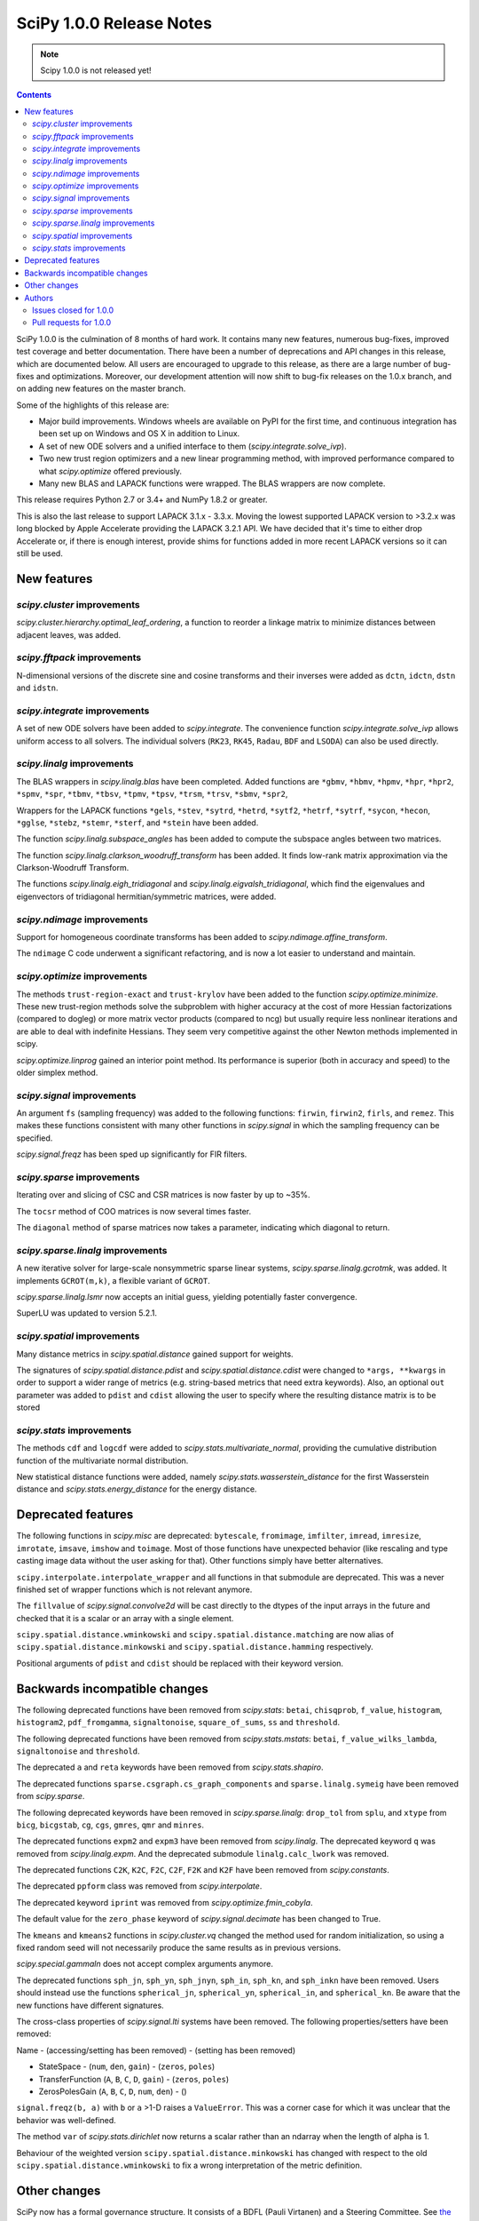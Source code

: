 ==========================
SciPy 1.0.0 Release Notes
==========================

.. note:: Scipy 1.0.0 is not released yet!

.. contents::

SciPy 1.0.0 is the culmination of 8 months of hard work. It contains
many new features, numerous bug-fixes, improved test coverage and
better documentation.  There have been a number of deprecations and
API changes in this release, which are documented below.  All users
are encouraged to upgrade to this release, as there are a large number
of bug-fixes and optimizations.  Moreover, our development attention
will now shift to bug-fix releases on the 1.0.x branch, and on adding
new features on the master branch.

Some of the highlights of this release are:

- Major build improvements.  Windows wheels are available on PyPI for the
  first time, and continuous integration has been set up on Windows and OS X
  in addition to Linux.
- A set of new ODE solvers and a unified interface to them
  (`scipy.integrate.solve_ivp`).
- Two new trust region optimizers and a new linear programming method, with
  improved performance compared to what `scipy.optimize` offered previously.
- Many new BLAS and LAPACK functions were wrapped.  The BLAS wrappers are now
  complete.

This release requires Python 2.7 or 3.4+ and NumPy 1.8.2 or greater.

This is also the last release to support LAPACK 3.1.x - 3.3.x.  Moving the
lowest supported LAPACK version to >3.2.x was long blocked by Apple Accelerate
providing the LAPACK 3.2.1 API.  We have decided that it's time to either drop
Accelerate or, if there is enough interest, provide shims for functions added
in more recent LAPACK versions so it can still be used.


New features
============

`scipy.cluster` improvements
----------------------------

`scipy.cluster.hierarchy.optimal_leaf_ordering`, a function to reorder a
linkage matrix to minimize distances between adjacent leaves, was added.


`scipy.fftpack` improvements
----------------------------

N-dimensional versions of the discrete sine and cosine transforms and their
inverses were added as ``dctn``, ``idctn``, ``dstn`` and ``idstn``.


`scipy.integrate` improvements
------------------------------

A set of new ODE solvers have been added to `scipy.integrate`.  The convenience
function `scipy.integrate.solve_ivp` allows uniform access to all solvers.
The individual solvers (``RK23``, ``RK45``, ``Radau``, ``BDF`` and ``LSODA``)
can also be used directly.


`scipy.linalg` improvements
----------------------------

The BLAS wrappers in `scipy.linalg.blas` have been completed.  Added functions
are ``*gbmv``, ``*hbmv``, ``*hpmv``, ``*hpr``, ``*hpr2``, ``*spmv``, ``*spr``,
``*tbmv``, ``*tbsv``, ``*tpmv``, ``*tpsv``, ``*trsm``, ``*trsv``, ``*sbmv``,
``*spr2``,

Wrappers for the LAPACK functions ``*gels``, ``*stev``, ``*sytrd``, ``*hetrd``,
``*sytf2``, ``*hetrf``, ``*sytrf``, ``*sycon``, ``*hecon``, ``*gglse``,
``*stebz``, ``*stemr``, ``*sterf``, and ``*stein`` have been added.

The function `scipy.linalg.subspace_angles` has been added to compute the
subspace angles between two matrices.

The function `scipy.linalg.clarkson_woodruff_transform` has been added.
It finds low-rank matrix approximation via the Clarkson-Woodruff Transform.

The functions `scipy.linalg.eigh_tridiagonal` and
`scipy.linalg.eigvalsh_tridiagonal`, which find the eigenvalues and
eigenvectors of tridiagonal hermitian/symmetric matrices, were added.


`scipy.ndimage` improvements
----------------------------

Support for homogeneous coordinate transforms has been added to
`scipy.ndimage.affine_transform`.

The ``ndimage`` C code underwent a significant refactoring, and is now
a lot easier to understand and maintain.


`scipy.optimize` improvements
-----------------------------

The methods ``trust-region-exact`` and ``trust-krylov`` have been added to the
function `scipy.optimize.minimize`. These new trust-region methods solve the
subproblem with higher accuracy at the cost of more Hessian factorizations
(compared to dogleg) or more matrix vector products (compared to ncg) but
usually require less nonlinear iterations and are able to deal with indefinite
Hessians. They seem very competitive against the other Newton methods
implemented in scipy.

`scipy.optimize.linprog` gained an interior point method.  Its performance is
superior (both in accuracy and speed) to the older simplex method.


`scipy.signal` improvements
---------------------------

An argument ``fs`` (sampling frequency) was added to the following functions:
``firwin``, ``firwin2``, ``firls``, and ``remez``.  This makes these functions
consistent with many other functions in `scipy.signal` in which the sampling
frequency can be specified.

`scipy.signal.freqz` has been sped up significantly for FIR filters.


`scipy.sparse` improvements
---------------------------

Iterating over and slicing of CSC and CSR matrices is now faster by up to ~35%.

The ``tocsr`` method of COO matrices is now several times faster.

The ``diagonal`` method of sparse matrices now takes a parameter, indicating
which diagonal to return.


`scipy.sparse.linalg` improvements
----------------------------------

A new iterative solver for large-scale nonsymmetric sparse linear systems,
`scipy.sparse.linalg.gcrotmk`, was added.  It implements ``GCROT(m,k)``, a
flexible variant of ``GCROT``.

`scipy.sparse.linalg.lsmr` now accepts an initial guess, yielding potentially
faster convergence.

SuperLU was updated to version 5.2.1.


`scipy.spatial` improvements
----------------------------

Many distance metrics in `scipy.spatial.distance` gained support for weights.

The signatures of `scipy.spatial.distance.pdist` and
`scipy.spatial.distance.cdist` were changed to ``*args, **kwargs`` in order to
support a wider range of metrics (e.g. string-based metrics that need extra
keywords).  Also, an optional ``out`` parameter was added to ``pdist`` and
``cdist`` allowing the user to specify where the resulting distance matrix is
to be stored


`scipy.stats` improvements
--------------------------

The methods ``cdf`` and ``logcdf`` were added to
`scipy.stats.multivariate_normal`, providing the cumulative distribution
function of the multivariate normal distribution.

New statistical distance functions were added, namely
`scipy.stats.wasserstein_distance` for the first Wasserstein distance and
`scipy.stats.energy_distance` for the energy distance.


Deprecated features
===================

The following functions in `scipy.misc` are deprecated: ``bytescale``,
``fromimage``, ``imfilter``, ``imread``, ``imresize``, ``imrotate``,
``imsave``, ``imshow`` and ``toimage``.  Most of those functions have unexpected
behavior (like rescaling and type casting image data without the user asking
for that).  Other functions simply have better alternatives.

``scipy.interpolate.interpolate_wrapper`` and all functions in that submodule
are deprecated.  This was a never finished set of wrapper functions which is
not relevant anymore.

The ``fillvalue`` of `scipy.signal.convolve2d` will be cast directly to the
dtypes of the input arrays in the future and checked that it is a scalar or
an array with a single element.

``scipy.spatial.distance.wminkowski`` and ``scipy.spatial.distance.matching``
are now alias of ``scipy.spatial.distance.minkowski`` 
and ``scipy.spatial.distance.hamming`` respectively.

Positional arguments of ``pdist`` and ``cdist`` should be replaced with 
their keyword version. 


Backwards incompatible changes
==============================

The following deprecated functions have been removed from `scipy.stats`:
``betai``, ``chisqprob``, ``f_value``, ``histogram``, ``histogram2``,
``pdf_fromgamma``, ``signaltonoise``, ``square_of_sums``, ``ss`` and
``threshold``.

The following deprecated functions have been removed from `scipy.stats.mstats`:
``betai``, ``f_value_wilks_lambda``, ``signaltonoise`` and ``threshold``.

The deprecated ``a`` and ``reta`` keywords have been removed from
`scipy.stats.shapiro`.

The deprecated functions ``sparse.csgraph.cs_graph_components`` and
``sparse.linalg.symeig`` have been removed from `scipy.sparse`.

The following deprecated keywords have been removed in `scipy.sparse.linalg`:
``drop_tol`` from ``splu``, and ``xtype`` from ``bicg``, ``bicgstab``, ``cg``,
``cgs``, ``gmres``, ``qmr`` and ``minres``.

The deprecated functions ``expm2`` and ``expm3`` have been removed from
`scipy.linalg`.  The deprecated keyword ``q`` was removed from
`scipy.linalg.expm`.  And the deprecated submodule ``linalg.calc_lwork`` was
removed.

The deprecated functions ``C2K``, ``K2C``, ``F2C``, ``C2F``, ``F2K`` and
``K2F`` have been removed from `scipy.constants`.

The deprecated ``ppform`` class was removed from `scipy.interpolate`.

The deprecated keyword ``iprint`` was removed from `scipy.optimize.fmin_cobyla`.

The default value for the ``zero_phase`` keyword of `scipy.signal.decimate`
has been changed to True.

The ``kmeans`` and ``kmeans2`` functions in `scipy.cluster.vq` changed the
method used for random initialization, so using a fixed random seed will
not necessarily produce the same results as in previous versions.

`scipy.special.gammaln` does not accept complex arguments anymore.

The deprecated functions ``sph_jn``, ``sph_yn``, ``sph_jnyn``, ``sph_in``,
``sph_kn``, and ``sph_inkn`` have been removed. Users should instead use
the functions ``spherical_jn``, ``spherical_yn``, ``spherical_in``, and
``spherical_kn``. Be aware that the new functions have different
signatures.

The cross-class properties of `scipy.signal.lti` systems have been removed.
The following properties/setters have been removed:

Name - (accessing/setting has been removed) - (setting has been removed)

* StateSpace - (``num``, ``den``, ``gain``) - (``zeros``, ``poles``)
* TransferFunction (``A``, ``B``, ``C``, ``D``, ``gain``) - (``zeros``, ``poles``)
* ZerosPolesGain (``A``, ``B``, ``C``, ``D``, ``num``, ``den``) - ()

``signal.freqz(b, a)`` with ``b`` or ``a`` >1-D raises a ``ValueError``.  This
was a corner case for which it was unclear that the behavior was well-defined.

The method ``var`` of `scipy.stats.dirichlet` now returns a scalar rather than
an ndarray when the length of alpha is 1.

Behaviour of the weighted version ``scipy.spatial.distance.minkowski`` has changed 
with respect to the old ``scipy.spatial.distance.wminkowski`` to fix a wrong 
interpretation of the metric definition.


Other changes
=============

SciPy now has a formal governance structure.  It consists of a BDFL (Pauli
Virtanen) and a Steering Committee.  See `the governance document
<https://github.com/scipy/scipy/blob/master/doc/source/dev/governance/governance.rst>`_
for details.

It is now possible to build SciPy on Windows with MSVC + gfortran!  Continuous
integration has been set up for this build configuration on Appveyor, building
against OpenBLAS.

Continuous integration for OS X has been set up on TravisCI.

The SciPy test suite has been migrated from ``nose`` to ``pytest``.

``scipy/_distributor_init.py`` was added to allow redistributors of SciPy to
add custom code that needs to run when importing SciPy (e.g. checks for
hardware, DLL search paths, etc.).

Support for PEP 518 (specifying build system requirements) was added - see
``pyproject.toml`` in the root of the SciPy repository.

In order to have consistent function names, the function
``scipy.linalg.solve_lyapunov`` is renamed to
`scipy.linalg.solve_continuous_lyapunov`.  The old name is kept for
backwards-compatibility.


Authors
=======

* @arcady +
* @xoviat +
* Anton Akhmerov
* Dominic Antonacci +
* Alessandro Pietro Bardelli
* Ved Basu +
* Michael James Bedford +
* Ray Bell +
* Juan M. Bello-Rivas +
* Sebastian Berg
* Felix Berkenkamp
* Jyotirmoy Bhattacharya +
* Matthew Brett
* Jonathan Bright
* Bruno Jiménez +
* Evgeni Burovski
* Patrick Callier
* Mark Campanelli +
* CJ Carey
* Adam Cox +
* Michael Danilov +
* David Haberthür +
* Andras Deak +
* Philip DeBoer
* Anne-Sylvie Deutsch
* Cathy Douglass +
* Dominic Else +
* Guo Fei +
* Roman Feldbauer +
* Yu Feng
* Jaime Fernandez del Rio
* Orestis Floros +
* David Freese +
* Adam Geitgey +
* James Gerity +
* Dezmond Goff +
* Christoph Gohlke
* Ralf Gommers
* Dirk Gorissen +
* Matt Haberland +
* David Hagen +
* Charles Harris
* Lam Yuen Hei +
* Jean Helie +
* Gaute Hope +
* Guillaume Horel +
* Franziska Horn +
* Yevhenii Hyzyla +
* Vladislav Iakovlev +
* Marvin Kastner +
* Mher Kazandjian
* Thomas Keck
* Adam Kurkiewicz +
* Ronan Lamy +
* J.L. Lanfranchi +
* Eric Larson
* Denis Laxalde
* Gregory R. Lee
* Felix Lenders +
* Evan Limanto
* Julian Lukwata +
* François Magimel
* Syrtis Major +
* Charles Masson +
* Nikolay Mayorov
* Tobias Megies
* Markus Meister +
* Roman Mirochnik +
* Jordi Montes +
* Nathan Musoke +
* Andrew Nelson
* M.J. Nichol
* Nico Schlömer +
* Juan Nunez-Iglesias
* Arno Onken +
* Dima Pasechnik +
* Ashwin Pathak +
* Stefan Peterson
* Ilhan Polat
* Andrey Portnoy +
* Ravi Kumar Prasad +
* Aman Pratik
* Eric Quintero
* Vedant Rathore +
* Tyler Reddy
* Joscha Reimer
* Philipp Rentzsch +
* Antonio Horta Ribeiro
* Ned Richards +
* Kevin Rose +
* Benoit Rostykus +
* Matt Ruffalo +
* Eli Sadoff +
* Pim Schellart
* Klaus Sembritzki +
* Nikolay Shebanov +
* Jonathan Tammo Siebert
* Scott Sievert
* Max Silbiger +
* Mandeep Singh +
* Michael Stewart +
* Jonathan Sutton +
* Deep Tavker +
* Martin Thoma
* James Tocknell +
* Aleksandar Trifunovic +
* Paul van Mulbregt +
* Jacob Vanderplas
* Aditya Vijaykumar
* Pauli Virtanen
* James Webber
* Warren Weckesser
* Eric Wieser +
* Josh Wilson
* Zhiqing Xiao +
* Evgeny Zhurko
* Nikolay Zinov +
* Zé Vinícius +

A total of 118 people contributed to this release.
People with a "+" by their names contributed a patch for the first time.
This list of names is automatically generated, and may not be fully complete.


Issues closed for 1.0.0
-----------------------

- `#2300 <https://github.com/scipy/scipy/issues/2300>`__: scipy.misc.toimage (and therefore imresize) converts to uint32...
- `#2347 <https://github.com/scipy/scipy/issues/2347>`__: Several ``misc.im*`` functions incorrectly handle 3 or 4-channeled...
- `#2442 <https://github.com/scipy/scipy/issues/2442>`__: scipy.misc.pilutil -> scipy.ndimage?
- `#2829 <https://github.com/scipy/scipy/issues/2829>`__: Mingw Gfortran on Windows?
- `#3154 <https://github.com/scipy/scipy/issues/3154>`__: scipy.misc.imsave creates wrong bitmap header
- `#3505 <https://github.com/scipy/scipy/issues/3505>`__: scipy.linalg.lstsq() residual's help text is a lil strange
- `#3808 <https://github.com/scipy/scipy/issues/3808>`__: Is Brent's method for minimizing the value of a function implemented...
- `#4121 <https://github.com/scipy/scipy/issues/4121>`__: Add cdf() method to stats.multivariate_normal
- `#4458 <https://github.com/scipy/scipy/issues/4458>`__: scipy.misc.imresize changes image range
- `#4575 <https://github.com/scipy/scipy/issues/4575>`__: Docs for L-BFGS-B mention non-existent parameter
- `#4893 <https://github.com/scipy/scipy/issues/4893>`__: misc.imsave does not work with file type defined
- `#5231 <https://github.com/scipy/scipy/issues/5231>`__: Discrepancies in scipy.optimize.minimize(method='L-BFGS-B')
- `#5238 <https://github.com/scipy/scipy/issues/5238>`__: Optimal leaf ordering in scipy.cluster.hierarchy.dendrogram
- `#5305 <https://github.com/scipy/scipy/issues/5305>`__: Wrong image scaling in scipy/misc/pilutil.py with misc.imsave?
- `#5823 <https://github.com/scipy/scipy/issues/5823>`__: test failure in ``filter_design``
- `#6061 <https://github.com/scipy/scipy/issues/6061>`__: scipy.stats.spearmanr return values outside range -1 to 1
- `#6242 <https://github.com/scipy/scipy/issues/6242>`__: Inconsistency / duplication for imread and imshow, imsave
- `#6265 <https://github.com/scipy/scipy/issues/6265>`__: BUG: signal.iirfilter of bandpass type is unstable when high...
- `#6370 <https://github.com/scipy/scipy/issues/6370>`__: ``scipy.optimize.linear_sum_assignment`` hangs on undefined matrix
- `#6417 <https://github.com/scipy/scipy/issues/6417>`__: scipy.misc.imresize converts images to uint8
- `#6618 <https://github.com/scipy/scipy/issues/6618>`__: splrep and splprep inconsistent
- `#6854 <https://github.com/scipy/scipy/issues/6854>`__: Support PEP 519 in I/O functions
- `#6921 <https://github.com/scipy/scipy/issues/6921>`__: [Feature request] Random unitary matrix
- `#6930 <https://github.com/scipy/scipy/issues/6930>`__: ``uniform_filter1d`` appears to truncate rather than round when output...
- `#6949 <https://github.com/scipy/scipy/issues/6949>`__: interp2d function crashes python
- `#6959 <https://github.com/scipy/scipy/issues/6959>`__: scipy.interpolate.LSQUnivariateSpline - check for increasing...
- `#7005 <https://github.com/scipy/scipy/issues/7005>`__: linear_sum_assignment in scipy.optimize never return if one of...
- `#7010 <https://github.com/scipy/scipy/issues/7010>`__: ``scipy.statsbinned_statistic_2d``: incorrect binnumbers returned
- `#7049 <https://github.com/scipy/scipy/issues/7049>`__: ``expm_multiply`` is excessively slow when called for intervals
- `#7050 <https://github.com/scipy/scipy/issues/7050>`__: Documenting ``_argcheck`` for ``rv_discrete``
- `#7077 <https://github.com/scipy/scipy/issues/7077>`__: ``coo_matrix.tocsr()`` still slow
- `#7093 <https://github.com/scipy/scipy/issues/7093>`__: Wheels licensing
- `#7122 <https://github.com/scipy/scipy/issues/7122>`__: Sketching-based Matrix Computations
- `#7133 <https://github.com/scipy/scipy/issues/7133>`__: Discontinuity of a scipy special function
- `#7141 <https://github.com/scipy/scipy/issues/7141>`__: Improve documentation for Elliptic Integrals
- `#7181 <https://github.com/scipy/scipy/issues/7181>`__: A change in `numpy.poly1d` is causing the scipy tests to fail.
- `#7220 <https://github.com/scipy/scipy/issues/7220>`__: String Formatting Issue in ``LinearOperator.__init__``
- `#7239 <https://github.com/scipy/scipy/issues/7239>`__: Source tarball distribution
- `#7247 <https://github.com/scipy/scipy/issues/7247>`__: genlaguerre poly1d-object doesn't respect 'monic' option at evaluation
- `#7248 <https://github.com/scipy/scipy/issues/7248>`__: BUG: regression in Legendre polynomials on master
- `#7316 <https://github.com/scipy/scipy/issues/7316>`__: dgels is missing
- `#7381 <https://github.com/scipy/scipy/issues/7381>`__: Krogh interpolation fails to produce derivatives for complex...
- `#7416 <https://github.com/scipy/scipy/issues/7416>`__: scipy.stats.kappa4(h,k) raise a ValueError for positive integer...
- `#7421 <https://github.com/scipy/scipy/issues/7421>`__: scipy.stats.arcsine().pdf and scipy.stats.beta(0.5, 0.5).pdf...
- `#7429 <https://github.com/scipy/scipy/issues/7429>`__: ``test_matrix_norms()`` in scipy/linalg/tests/test_basic.py calls...
- `#7444 <https://github.com/scipy/scipy/issues/7444>`__: Doc: stats.dirichlet.var output description is wrong
- `#7475 <https://github.com/scipy/scipy/issues/7475>`__: Parameter amax in ``scalar_search_wolfe2`` is not used
- `#7510 <https://github.com/scipy/scipy/issues/7510>`__: Operations between numpy.array and scipy.sparse matrix return...
- `#7550 <https://github.com/scipy/scipy/issues/7550>`__: DOC: signal tutorial: Typo in explanation of convolution
- `#7551 <https://github.com/scipy/scipy/issues/7551>`__: stdint.h included in SuperLU header files, but does not exist...
- `#7553 <https://github.com/scipy/scipy/issues/7553>`__: Build for master broken on OS X
- `#7557 <https://github.com/scipy/scipy/issues/7557>`__: Error in scipy.signal.periodogram example
- `#7590 <https://github.com/scipy/scipy/issues/7590>`__: OSX test fail - ``test_ltisys.TestPlacePoles.test_real``
- `#7658 <https://github.com/scipy/scipy/issues/7658>`__: optimize.BenchGlobal broken
- `#7669 <https://github.com/scipy/scipy/issues/7669>`__: nan result from multivariate_normal.cdf
- `#7733 <https://github.com/scipy/scipy/issues/7733>`__: Inconsistent usage of indices, indptr in ``Delaunay.vertex_neighbor_vertices``
- `#7747 <https://github.com/scipy/scipy/issues/7747>`__: Numpy changes in np.random.dirichlet cause test failures
- `#7772 <https://github.com/scipy/scipy/issues/7772>`__: Fix numpy lstsq rcond= parameter
- `#7776 <https://github.com/scipy/scipy/issues/7776>`__: tests require `nose`
- `#7798 <https://github.com/scipy/scipy/issues/7798>`__: contributor names for 1.0 release notes
- `#7828 <https://github.com/scipy/scipy/issues/7828>`__: 32-bit Linux test errors on TestCephes


Pull requests for 1.0.0
-----------------------

- `#4978 <https://github.com/scipy/scipy/pull/4978>`__: WIP: add pre_center and normalize options to lombscargle
- `#5796 <https://github.com/scipy/scipy/pull/5796>`__: TST: Remove all permanent filter changes from tests
- `#5910 <https://github.com/scipy/scipy/pull/5910>`__: ENH: sparse.linalg: add GCROT(m,k)
- `#6326 <https://github.com/scipy/scipy/pull/6326>`__: ENH: New ODE solvers
- `#6480 <https://github.com/scipy/scipy/pull/6480>`__: ENH: Make `signal.decimate` default to ``zero_phase=True``
- `#6705 <https://github.com/scipy/scipy/pull/6705>`__: ENH: add initial guess to sparse.linalg.lsqr
- `#6706 <https://github.com/scipy/scipy/pull/6706>`__: ENH: add initial guess to sparse.linalg.lsmr
- `#6769 <https://github.com/scipy/scipy/pull/6769>`__: BUG: optimize: add sufficient descent condition check to CG line...
- `#6855 <https://github.com/scipy/scipy/pull/6855>`__: Handle objects supporting PEP 519 in I/O functions
- `#6945 <https://github.com/scipy/scipy/pull/6945>`__: MAINT: ckdtree codebase clean up
- `#6953 <https://github.com/scipy/scipy/pull/6953>`__: DOC: add a SciPy Project Governance document
- `#6998 <https://github.com/scipy/scipy/pull/6998>`__: fix documentation of spearman rank corrcoef
- `#7017 <https://github.com/scipy/scipy/pull/7017>`__: ENH: add methods logcdf and cdf to ``scipy.stats.multivariate_normal``
- `#7027 <https://github.com/scipy/scipy/pull/7027>`__: Add random unitary matrices
- `#7030 <https://github.com/scipy/scipy/pull/7030>`__: ENH: Add strictly-increasing checks for x to 1D splines
- `#7031 <https://github.com/scipy/scipy/pull/7031>`__: BUG: Fix ``linear_sum_assignment`` hanging on an undefined matrix
- `#7041 <https://github.com/scipy/scipy/pull/7041>`__: DOC: Clairfy that windows are DFT-even by default
- `#7048 <https://github.com/scipy/scipy/pull/7048>`__: DOC: modified docs for ``find_peak_cwt``. Fixes #6922
- `#7056 <https://github.com/scipy/scipy/pull/7056>`__: Fix insufficient precision when calculating spearman/kendall...
- `#7057 <https://github.com/scipy/scipy/pull/7057>`__: MAINT: change dtype comparison in ``optimize.linear_sum_assignment``.
- `#7059 <https://github.com/scipy/scipy/pull/7059>`__: TST: make ``Xdist_deprecated_args`` cover all metrics
- `#7061 <https://github.com/scipy/scipy/pull/7061>`__: Fix msvc 9 and 10 compile errors
- `#7070 <https://github.com/scipy/scipy/pull/7070>`__: ENH: sparse: optimizing CSR/CSC slicing fast paths
- `#7078 <https://github.com/scipy/scipy/pull/7078>`__: ENH: sparse: defer ``sum_duplicates`` to csr/csc
- `#7079 <https://github.com/scipy/scipy/pull/7079>`__: ENH: sparse: allow subclasses to override specific math operations
- `#7081 <https://github.com/scipy/scipy/pull/7081>`__: ENH: sparse: speed up CSR/CSC toarray()
- `#7082 <https://github.com/scipy/scipy/pull/7082>`__: MAINT: Add missing ``PyType_Ready(&SuperLUGlobalType)`` for Py3
- `#7083 <https://github.com/scipy/scipy/pull/7083>`__: Corrected typo in the doc of scipy.linalg.lstsq()
- `#7086 <https://github.com/scipy/scipy/pull/7086>`__: Fix bug #7049 causing excessive slowness in ``expm_multiply``
- `#7088 <https://github.com/scipy/scipy/pull/7088>`__: Documented ``_argcheck`` for ``rv_discrete``
- `#7094 <https://github.com/scipy/scipy/pull/7094>`__: MAINT: Fix mistake in PR #7082
- `#7098 <https://github.com/scipy/scipy/pull/7098>`__: BF: return NULL from failed Py3 module check
- `#7105 <https://github.com/scipy/scipy/pull/7105>`__: MAINT: Customize ?TRSYL call in lyapunov solver
- `#7111 <https://github.com/scipy/scipy/pull/7111>`__: Fix error message typo in UnivariateSpline
- `#7113 <https://github.com/scipy/scipy/pull/7113>`__: FIX: Add add float to return type in documentation
- `#7119 <https://github.com/scipy/scipy/pull/7119>`__: ENH: sparse.linalg: remove ``_count_nonzero`` hack
- `#7123 <https://github.com/scipy/scipy/pull/7123>`__: ENH: added "interior-point" method for ``scipy.optimize.linprog``
- `#7137 <https://github.com/scipy/scipy/pull/7137>`__: DOC: clarify stats.linregress docstring, closes gh-7074
- `#7138 <https://github.com/scipy/scipy/pull/7138>`__: DOC: special: Add an example to the airy docstring.
- `#7139 <https://github.com/scipy/scipy/pull/7139>`__: DOC: stats: Update stats tutorial
- `#7142 <https://github.com/scipy/scipy/pull/7142>`__: BUG: special: prevent segfault in ``pbwa``
- `#7143 <https://github.com/scipy/scipy/pull/7143>`__: DOC: special: warn about alternate elliptic integral parameterizations
- `#7146 <https://github.com/scipy/scipy/pull/7146>`__: fix docstring of NearestNDInterpolator
- `#7148 <https://github.com/scipy/scipy/pull/7148>`__: DOC: special: Add Parameters, Returns and Examples to gamma docstring
- `#7152 <https://github.com/scipy/scipy/pull/7152>`__: MAINT: spatial: Remove two unused variables in ckdtree/src/distance.h
- `#7153 <https://github.com/scipy/scipy/pull/7153>`__: MAINT: special: remove deprecated variant of ``gammaln``
- `#7154 <https://github.com/scipy/scipy/pull/7154>`__: MAINT: Fix some code that generates C compiler warnings
- `#7155 <https://github.com/scipy/scipy/pull/7155>`__: DOC: linalg: Add examples for ``solve_banded`` and ``solve_triangular``
- `#7156 <https://github.com/scipy/scipy/pull/7156>`__: DOC: fix docstring of NearestNDInterpolator
- `#7159 <https://github.com/scipy/scipy/pull/7159>`__: BUG: special: fix sign of derivative when ``x < 0`` in ``pbwa``
- `#7161 <https://github.com/scipy/scipy/pull/7161>`__: MAINT: interpolate: make Rbf.A array a property
- `#7163 <https://github.com/scipy/scipy/pull/7163>`__: MAINT: special: return nan for inaccurate regions of ``pbwa``
- `#7165 <https://github.com/scipy/scipy/pull/7165>`__: ENH: optimize: changes to make BFGS implementation more efficient.
- `#7166 <https://github.com/scipy/scipy/pull/7166>`__: BUG: Prevent infinite loop in ``optimize._lsq.trf_linear.py``
- `#7173 <https://github.com/scipy/scipy/pull/7173>`__: BUG: sparse: return a numpy matrix from ``_add_dense``
- `#7179 <https://github.com/scipy/scipy/pull/7179>`__: DOC: Fix an error in sparse argmax docstring
- `#7180 <https://github.com/scipy/scipy/pull/7180>`__: MAINT: interpolate: A bit of clean up in ``interpolate/src/_interpolate.cpp``
- `#7182 <https://github.com/scipy/scipy/pull/7182>`__: Allow homogeneous coordinate transforms in ``affine_transform``
- `#7184 <https://github.com/scipy/scipy/pull/7184>`__: MAINT: Remove hack modifying a readonly attr
- `#7185 <https://github.com/scipy/scipy/pull/7185>`__: ENH: Add evaluation of periodic splines #6730
- `#7186 <https://github.com/scipy/scipy/pull/7186>`__: MAINT: PPoly: improve error messages for wrong shape/axis
- `#7187 <https://github.com/scipy/scipy/pull/7187>`__: DEP: interpolate: deprecate interpolate_wrapper
- `#7198 <https://github.com/scipy/scipy/pull/7198>`__: DOC: linalg: Add examples for ``solveh_banded`` and ``solve_toeplitz``.
- `#7200 <https://github.com/scipy/scipy/pull/7200>`__: DOC: stats: Added tutorial documentation for the generalized...
- `#7208 <https://github.com/scipy/scipy/pull/7208>`__: DOC: Added docstrings to ``issparse/isspmatrix(_...)`` methods and...
- `#7213 <https://github.com/scipy/scipy/pull/7213>`__: DOC: Added examples to circmean, circvar, circstd
- `#7215 <https://github.com/scipy/scipy/pull/7215>`__: DOC: Adding examples to scipy.sparse.linalg.... docstrings
- `#7223 <https://github.com/scipy/scipy/pull/7223>`__: DOC: special: Add examples for expit and logit.
- `#7224 <https://github.com/scipy/scipy/pull/7224>`__: BUG: interpolate: fix integer overflow in fitpack.bispev
- `#7225 <https://github.com/scipy/scipy/pull/7225>`__: DOC: update 1.0 release notes for several recent PRs.
- `#7226 <https://github.com/scipy/scipy/pull/7226>`__: MAINT: update docs and code for mailing list move to python.org
- `#7233 <https://github.com/scipy/scipy/pull/7233>`__: Fix issue #7232: Do not mask exceptions in objective func evaluation
- `#7234 <https://github.com/scipy/scipy/pull/7234>`__: MAINT: cluster: cleaning up VQ/k-means code
- `#7236 <https://github.com/scipy/scipy/pull/7236>`__: DOC: Fixed typo
- `#7238 <https://github.com/scipy/scipy/pull/7238>`__: BUG: fix syntaxerror due to unicode character in ``trustregion_exact``.
- `#7243 <https://github.com/scipy/scipy/pull/7243>`__: DOC: Update docstring in misc/pilutil.py
- `#7246 <https://github.com/scipy/scipy/pull/7246>`__: DEP: misc: deprecate imported names
- `#7249 <https://github.com/scipy/scipy/pull/7249>`__: DOC: Add plotted example to scipy.cluster.vq.kmeans
- `#7252 <https://github.com/scipy/scipy/pull/7252>`__: Fix 5231: docs of `factr`, `ftol` in sync w/ code
- `#7254 <https://github.com/scipy/scipy/pull/7254>`__: ENH: SphericalVoronoi Input Handling
- `#7256 <https://github.com/scipy/scipy/pull/7256>`__: fix for issue #7255 - Circular statistics functions give wrong...
- `#7263 <https://github.com/scipy/scipy/pull/7263>`__: CI: use python's faulthandler to ease tracing segfaults
- `#7288 <https://github.com/scipy/scipy/pull/7288>`__: ENH: linalg: add ``subspace_angles`` function.
- `#7290 <https://github.com/scipy/scipy/pull/7290>`__: BUG: stats: Fix spurious warnings in genextreme.
- `#7292 <https://github.com/scipy/scipy/pull/7292>`__: ENH: optimize: added trust region method trust-trlib
- `#7296 <https://github.com/scipy/scipy/pull/7296>`__: DOC: stats: Add an example to the ``ttest_ind_from_stats`` docstring.
- `#7297 <https://github.com/scipy/scipy/pull/7297>`__: DOC: signal: Add examples for ``chirp()`` and ``sweep_poly()``.
- `#7299 <https://github.com/scipy/scipy/pull/7299>`__: DOC: Made difference between brent and fminbound clearer
- `#7305 <https://github.com/scipy/scipy/pull/7305>`__: Simplify if-statements and constructor calls in ``integrate._ode``
- `#7309 <https://github.com/scipy/scipy/pull/7309>`__: Comply with PEP 518.
- `#7313 <https://github.com/scipy/scipy/pull/7313>`__: REL: add ``python_requires`` to setup.py, fix Python version check.
- `#7315 <https://github.com/scipy/scipy/pull/7315>`__: BUG: Fixed bug with Laguerre and Legendre polynomials
- `#7320 <https://github.com/scipy/scipy/pull/7320>`__: DOC: clarify meaning of flags in ode.integrate
- `#7333 <https://github.com/scipy/scipy/pull/7333>`__: DOC: Add examples to ``scipy.ndimage.gaussian_filter1d``
- `#7337 <https://github.com/scipy/scipy/pull/7337>`__: ENH: add n-dimensional DCT and IDCT to fftpack
- `#7353 <https://github.com/scipy/scipy/pull/7353>`__: Add ``_gels`` functions
- `#7357 <https://github.com/scipy/scipy/pull/7357>`__: DOC: linalg: Add examples to the svdvals docstring.
- `#7359 <https://github.com/scipy/scipy/pull/7359>`__: Bump Sphinx version to 1.5.5
- `#7361 <https://github.com/scipy/scipy/pull/7361>`__: DOC: linalg: Add some 'See Also' links among special matrices...
- `#7362 <https://github.com/scipy/scipy/pull/7362>`__: TST: Fix some Fedora 25 test failures.
- `#7363 <https://github.com/scipy/scipy/pull/7363>`__: DOC: linalg: tweak the docstring example of svd
- `#7365 <https://github.com/scipy/scipy/pull/7365>`__: MAINT: fix ``refguide_check.py`` for Sphinx >= 1.5
- `#7367 <https://github.com/scipy/scipy/pull/7367>`__: BUG: odrpack: fix invalid stride checks in ``d_lpkbls.f``
- `#7368 <https://github.com/scipy/scipy/pull/7368>`__: DOC: constants: Add examples to the 'find' docstring.
- `#7376 <https://github.com/scipy/scipy/pull/7376>`__: MAINT: bundle Mathjax with built docs
- `#7377 <https://github.com/scipy/scipy/pull/7377>`__: MAINT: optimize: Better name for trust-region-exact method.
- `#7378 <https://github.com/scipy/scipy/pull/7378>`__: Improve wording in tutorial
- `#7383 <https://github.com/scipy/scipy/pull/7383>`__: fix KroghInterpolator.derivatives failure with complex input
- `#7389 <https://github.com/scipy/scipy/pull/7389>`__: FIX: Copy mutable window in ``resample_poly``
- `#7390 <https://github.com/scipy/scipy/pull/7390>`__: DOC: optimize: A few tweaks of the examples in the ``curve_fit``
- `#7391 <https://github.com/scipy/scipy/pull/7391>`__: DOC: Add examples to scipy.stats
- `#7394 <https://github.com/scipy/scipy/pull/7394>`__: "Weight" is actually mass. Add slugs and slinches/blobs to mass
- `#7398 <https://github.com/scipy/scipy/pull/7398>`__: DOC: Correct minor typo in optimize.{brenth,brentq}
- `#7401 <https://github.com/scipy/scipy/pull/7401>`__: DOC: zeta only accepts real input
- `#7413 <https://github.com/scipy/scipy/pull/7413>`__: BUG: fix error messages in ``_minimize_trustregion_exact``
- `#7414 <https://github.com/scipy/scipy/pull/7414>`__: DOC: fix ``ndimage.distance_transform_bf`` docstring [ci skip]
- `#7415 <https://github.com/scipy/scipy/pull/7415>`__: DOC: fix skew docstring [ci skip]
- `#7423 <https://github.com/scipy/scipy/pull/7423>`__: Expand binnumbers with correct dimensions
- `#7431 <https://github.com/scipy/scipy/pull/7431>`__: BUG: Extend scipy.stats.arcsine.pdf to endpoints 0 and 1 #7427
- `#7432 <https://github.com/scipy/scipy/pull/7432>`__: DOC: Add examples to scipy.cluster.hierarchy
- `#7448 <https://github.com/scipy/scipy/pull/7448>`__: ENH: stats: Implement the survival function for pareto.
- `#7454 <https://github.com/scipy/scipy/pull/7454>`__: FIX Replaced ``np.assert_allclose`` with imported ``assert_allclose``
- `#7460 <https://github.com/scipy/scipy/pull/7460>`__: TST: fix integrate.ivp test that fails on 32-bit Python.
- `#7461 <https://github.com/scipy/scipy/pull/7461>`__: Doc: Added tutorial documentation for stats distributions ksone
- `#7463 <https://github.com/scipy/scipy/pull/7463>`__: DOC: Fix typos and remove trailing whitespace
- `#7465 <https://github.com/scipy/scipy/pull/7465>`__: Fix some ndimage.interpolation endianness bugs
- `#7468 <https://github.com/scipy/scipy/pull/7468>`__: del redundance in interpolate.py
- `#7470 <https://github.com/scipy/scipy/pull/7470>`__: Initialize "info" in ``minpack_lmdif``
- `#7478 <https://github.com/scipy/scipy/pull/7478>`__: Added more testing of smirnov/smirnovi functions
- `#7479 <https://github.com/scipy/scipy/pull/7479>`__: MAINT: update for new FutureWarning's in numpy 1.13.0
- `#7480 <https://github.com/scipy/scipy/pull/7480>`__: DOC: correctly describe output shape of dirichlet.mean() and...
- `#7482 <https://github.com/scipy/scipy/pull/7482>`__: signal.lti: Remove deprecated cross-system properties
- `#7484 <https://github.com/scipy/scipy/pull/7484>`__: MAINT: Clean-up uses of np.asarray in ndimage
- `#7485 <https://github.com/scipy/scipy/pull/7485>`__: ENH: support any order >=0 in ``ndimage.gaussian_filter``
- `#7486 <https://github.com/scipy/scipy/pull/7486>`__: ENH: Support k!=0 for sparse.diagonal()
- `#7498 <https://github.com/scipy/scipy/pull/7498>`__: BUG: sparse: pass assumeSortedIndices option to scikit.umfpack
- `#7501 <https://github.com/scipy/scipy/pull/7501>`__: ENH: add optimal leaf ordering for linkage matrices
- `#7506 <https://github.com/scipy/scipy/pull/7506>`__: MAINT: remove overflow in Metropolis fixes #7495
- `#7507 <https://github.com/scipy/scipy/pull/7507>`__: TST: speed up full test suite by less eval points in mpmath tests.
- `#7509 <https://github.com/scipy/scipy/pull/7509>`__: BUG: fix issue when using ``python setup.py somecommand --force``.
- `#7511 <https://github.com/scipy/scipy/pull/7511>`__: fix some alerts found with lgtm
- `#7514 <https://github.com/scipy/scipy/pull/7514>`__: Add explanation what the integer returned mean.
- `#7516 <https://github.com/scipy/scipy/pull/7516>`__: BUG: Fix roundoff errors in ``ndimage.uniform_filter1d``.
- `#7517 <https://github.com/scipy/scipy/pull/7517>`__: TST: fix signal.convolve test that was effectively being skipped.
- `#7523 <https://github.com/scipy/scipy/pull/7523>`__: ENH: linalg: allow lstsq to work with 0-shaped arrays
- `#7525 <https://github.com/scipy/scipy/pull/7525>`__: TST: Warning cleanup
- `#7526 <https://github.com/scipy/scipy/pull/7526>`__: DOC: params in ndimage.interpolation functions not optional
- `#7527 <https://github.com/scipy/scipy/pull/7527>`__: MAINT: Encapsulate error message handling in ``NI_LineBuffer``.
- `#7528 <https://github.com/scipy/scipy/pull/7528>`__: MAINT: Remove ndimage aliases for ``NPY_MAXDIMS``.
- `#7529 <https://github.com/scipy/scipy/pull/7529>`__: MAINT: Remove ``NI_(UN)LIKELY`` macros in favor of numpy ones.
- `#7537 <https://github.com/scipy/scipy/pull/7537>`__: MAINT: Use accessor function for numpy array internals
- `#7541 <https://github.com/scipy/scipy/pull/7541>`__: MAINT: Remove some uses of Numarray types in ndimage.
- `#7543 <https://github.com/scipy/scipy/pull/7543>`__: MAINT: Replace all NumarrayTypes uses in ``ni_fourier.c``
- `#7544 <https://github.com/scipy/scipy/pull/7544>`__: MAINT: Replace all uses of NumarrayTypes in ``ni_interpolation.c``
- `#7545 <https://github.com/scipy/scipy/pull/7545>`__: MAINT: Replace all uses of NumarrayTypes in ``ni_measure.c``
- `#7546 <https://github.com/scipy/scipy/pull/7546>`__: MAINT: Replace all uses of NumarrayTypes in ``ni_morphology.c``
- `#7548 <https://github.com/scipy/scipy/pull/7548>`__: DOC: make a note in benchmarks README on how to run without rebuilding.
- `#7549 <https://github.com/scipy/scipy/pull/7549>`__: MAINT: Get rid of NumarrayTypes.
- `#7552 <https://github.com/scipy/scipy/pull/7552>`__: TST: Fix new warnings -> error bugs found on OSX
- `#7554 <https://github.com/scipy/scipy/pull/7554>`__: Update superlu to 5.2.1 + fix stdint.h issue on MSVC
- `#7556 <https://github.com/scipy/scipy/pull/7556>`__: MAINT: Fix some types from #7549 + miscellaneous warnings.
- `#7558 <https://github.com/scipy/scipy/pull/7558>`__: MAINT: Use correct #define ``NO_IMPORT_ARRAY``, not ``NO_ARRAY_IMPORT``...
- `#7562 <https://github.com/scipy/scipy/pull/7562>`__: BUG: Copy ``import_nose`` from numpy.
- `#7563 <https://github.com/scipy/scipy/pull/7563>`__: ENH: Add the first Wasserstein and the Cramér-von Mises statistical...
- `#7568 <https://github.com/scipy/scipy/pull/7568>`__: Test janitoring
- `#7571 <https://github.com/scipy/scipy/pull/7571>`__: Test janitoring pt. 2
- `#7572 <https://github.com/scipy/scipy/pull/7572>`__: Pytestifying
- `#7574 <https://github.com/scipy/scipy/pull/7574>`__: TST: Remove ignore warnings filters from stats
- `#7577 <https://github.com/scipy/scipy/pull/7577>`__: MAINT: Remove unused code in ``ndimage/ni_measure.c`` and .h
- `#7578 <https://github.com/scipy/scipy/pull/7578>`__: TST: Remove ignore warnings filters from sparse, clean up warning...
- `#7581 <https://github.com/scipy/scipy/pull/7581>`__: BUG: properly deallocate memory from ``PyArray_IntpConverter``.
- `#7582 <https://github.com/scipy/scipy/pull/7582>`__: DOC: signal tutorial: Typo in explanation of convolution
- `#7583 <https://github.com/scipy/scipy/pull/7583>`__: Remove remaining ignore warnings filters
- `#7586 <https://github.com/scipy/scipy/pull/7586>`__: DOC: add note to HACKING.rst on where to find build docs.
- `#7587 <https://github.com/scipy/scipy/pull/7587>`__: DOC: Add examples to scipy.optimize
- `#7594 <https://github.com/scipy/scipy/pull/7594>`__: TST: Add tests for ndimage converter functions.
- `#7596 <https://github.com/scipy/scipy/pull/7596>`__: Added a sanity check to ``signal.savgol_filter``
- `#7599 <https://github.com/scipy/scipy/pull/7599>`__: _upfirdn_apply stopping condition bugfix
- `#7601 <https://github.com/scipy/scipy/pull/7601>`__: MAINT: special: remove ``sph_jn`` et al.
- `#7602 <https://github.com/scipy/scipy/pull/7602>`__: TST: fix test failures in trimmed statistics tests with numpy...
- `#7605 <https://github.com/scipy/scipy/pull/7605>`__: Be clear about required dimension order
- `#7606 <https://github.com/scipy/scipy/pull/7606>`__: MAINT: Remove unused function ``NI_NormalizeType``.
- `#7607 <https://github.com/scipy/scipy/pull/7607>`__: TST: add osx to travis matrix
- `#7608 <https://github.com/scipy/scipy/pull/7608>`__: DOC: improve HACKING guide - mention reviewing PRs as contribution.
- `#7609 <https://github.com/scipy/scipy/pull/7609>`__: MAINT: Remove unnecessary warning filter by avoding unnecessary...
- `#7610 <https://github.com/scipy/scipy/pull/7610>`__: #7557 : fix example code in periodogram
- `#7611 <https://github.com/scipy/scipy/pull/7611>`__: #7220 : fix TypeError while raising ValueError for invalid shape
- `#7612 <https://github.com/scipy/scipy/pull/7612>`__: Convert yield tests to pytest parametrized tests
- `#7613 <https://github.com/scipy/scipy/pull/7613>`__: Add distributor init file
- `#7614 <https://github.com/scipy/scipy/pull/7614>`__: fixup header
- `#7615 <https://github.com/scipy/scipy/pull/7615>`__: BUG: sparse: Fix assignment w/ non-canonical sparse argument
- `#7617 <https://github.com/scipy/scipy/pull/7617>`__: DOC: Clarify digital filter functions
- `#7619 <https://github.com/scipy/scipy/pull/7619>`__: ENH: scipy.sparse.spmatrix.astype: casting and copy parameter...
- `#7621 <https://github.com/scipy/scipy/pull/7621>`__: Expose VODE/ZVODE/LSODE IDID return code to user
- `#7622 <https://github.com/scipy/scipy/pull/7622>`__: MAINT: special: remove out-of-date comment for ``ellpk``
- `#7625 <https://github.com/scipy/scipy/pull/7625>`__: TST: Add a test for "ignore" warning filters
- `#7628 <https://github.com/scipy/scipy/pull/7628>`__: MAINT: refactoring and cleaning distance.py/.c/.h
- `#7629 <https://github.com/scipy/scipy/pull/7629>`__: DEP: deprecate args usage in xdist
- `#7630 <https://github.com/scipy/scipy/pull/7630>`__: ENH: weighted metrics
- `#7634 <https://github.com/scipy/scipy/pull/7634>`__: Follow-up to #6855
- `#7635 <https://github.com/scipy/scipy/pull/7635>`__: interpolate.splprep: Test some error cases, give slightly better...
- `#7642 <https://github.com/scipy/scipy/pull/7642>`__: Add an example to ``interpolate.lagrange``
- `#7643 <https://github.com/scipy/scipy/pull/7643>`__: ENH: Added wrappers for LAPACK <s,d>stev
- `#7649 <https://github.com/scipy/scipy/pull/7649>`__: Fix #7636, add PEP 519 test coverage to remaining I/O functions
- `#7650 <https://github.com/scipy/scipy/pull/7650>`__: DOC: signal: Add 'Examples' to the docstring for sosfiltfilt.
- `#7651 <https://github.com/scipy/scipy/pull/7651>`__: Fix up ccache usage on Travis + try enabling on OSX
- `#7653 <https://github.com/scipy/scipy/pull/7653>`__: DOC: transition of examples from 2 to 3. Closes #7366
- `#7659 <https://github.com/scipy/scipy/pull/7659>`__: BENCH: fix optimize.BenchGlobal. Closes gh-7658.
- `#7662 <https://github.com/scipy/scipy/pull/7662>`__: CI: speed up continuous integration builds
- `#7664 <https://github.com/scipy/scipy/pull/7664>`__: Update odr documentation
- `#7665 <https://github.com/scipy/scipy/pull/7665>`__: BUG: wolfe2 line/scalar search now uses amax parameter
- `#7671 <https://github.com/scipy/scipy/pull/7671>`__: MAINT: ``_lib/ccallback.h``: PyCapsule_GetName returns const ``char*``
- `#7672 <https://github.com/scipy/scipy/pull/7672>`__: TST: interpolate: test integrating periodic b-splines against...
- `#7674 <https://github.com/scipy/scipy/pull/7674>`__: Tests tuning
- `#7675 <https://github.com/scipy/scipy/pull/7675>`__: CI: move refguide-check to faster build
- `#7676 <https://github.com/scipy/scipy/pull/7676>`__: DOC: bump scipy-sphinx-theme to fix copybutton.js
- `#7678 <https://github.com/scipy/scipy/pull/7678>`__: Note the zero-padding of the results of ``splrep`` and ``splprep``
- `#7681 <https://github.com/scipy/scipy/pull/7681>`__: MAINT: ``_lib``: add user-overridable available memory determination
- `#7684 <https://github.com/scipy/scipy/pull/7684>`__: TST: linalg: explicitly close opened npz files
- `#7686 <https://github.com/scipy/scipy/pull/7686>`__: MAINT: remove unnecessary shebang lines and executable bits
- `#7687 <https://github.com/scipy/scipy/pull/7687>`__: BUG: stats: don't emit invalid warnings if moments are infinite
- `#7690 <https://github.com/scipy/scipy/pull/7690>`__: ENH: allow int-like parameters in several routines
- `#7691 <https://github.com/scipy/scipy/pull/7691>`__: DOC: Drop non-working source links from docs
- `#7694 <https://github.com/scipy/scipy/pull/7694>`__: fix ``ma.rray`` to ``ma.array`` in func ``median_cihs``
- `#7698 <https://github.com/scipy/scipy/pull/7698>`__: BUG: stats: fix nan result from ``multivariate_normal.cdf`` (#7669)
- `#7703 <https://github.com/scipy/scipy/pull/7703>`__: DOC: special: Update the docstrings for noncentral F functions.
- `#7709 <https://github.com/scipy/scipy/pull/7709>`__: BLD: integrate: avoid symbol clash between lsoda and vode
- `#7711 <https://github.com/scipy/scipy/pull/7711>`__: TST: ``_lib``: make ``test_parallel_threads`` to not fail falsely
- `#7712 <https://github.com/scipy/scipy/pull/7712>`__: TST: stats: bump test tolerance in ``TestMultivariateNormal.test_broadcasting``
- `#7715 <https://github.com/scipy/scipy/pull/7715>`__: MAINT: fix deprecated use of numpy.issubdtype
- `#7716 <https://github.com/scipy/scipy/pull/7716>`__: TST: integrate: drop timing tests
- `#7717 <https://github.com/scipy/scipy/pull/7717>`__: MAINT: mstats.winsorize inclusion bug fix
- `#7719 <https://github.com/scipy/scipy/pull/7719>`__: DOC: stats: Add a note about the special cases of the rdist distribution.
- `#7720 <https://github.com/scipy/scipy/pull/7720>`__: DOC: Add example and math to stats.pearsonr
- `#7723 <https://github.com/scipy/scipy/pull/7723>`__: DOC: Added Mann-Whitney U statistic reference
- `#7727 <https://github.com/scipy/scipy/pull/7727>`__: BUG: special/cdflib: deal with nan and nonfinite inputs
- `#7728 <https://github.com/scipy/scipy/pull/7728>`__: BLD: spatial: fix ckdtree depends header list
- `#7732 <https://github.com/scipy/scipy/pull/7732>`__: BLD: update Bento build for optimal_leaf_ordering addition
- `#7734 <https://github.com/scipy/scipy/pull/7734>`__: DOC: signal: Copy-edit and add examples to the Kaiser-related...
- `#7736 <https://github.com/scipy/scipy/pull/7736>`__: BUG: Fixes #7735: Prevent integer overflow in concatenated index...
- `#7737 <https://github.com/scipy/scipy/pull/7737>`__: DOC: rename indices/indptr for ``spatial.Delaunay vertex_neighbor_vertices``
- `#7738 <https://github.com/scipy/scipy/pull/7738>`__: ENH: Speed up freqz computation
- `#7739 <https://github.com/scipy/scipy/pull/7739>`__: TST: ignore ncfdtridfn failure in win32 and warn on FPU mode changes
- `#7740 <https://github.com/scipy/scipy/pull/7740>`__: Fix overflow in Anderson-Darling k-sample test
- `#7742 <https://github.com/scipy/scipy/pull/7742>`__: TST: special: limit expm1 mpmath comparison range
- `#7748 <https://github.com/scipy/scipy/pull/7748>`__: TST: stats: don't pass invalid alpha to np.random.dirichlet
- `#7749 <https://github.com/scipy/scipy/pull/7749>`__: BUG/DOC: optimize: method is 'interior-point', not 'interior...
- `#7751 <https://github.com/scipy/scipy/pull/7751>`__: BUG: optimize: ``show_options('linprog', method='interior-point')``...
- `#7753 <https://github.com/scipy/scipy/pull/7753>`__: ENH: io: easier syntax for FortranFile read/write of mixed records
- `#7754 <https://github.com/scipy/scipy/pull/7754>`__: BLD: add ``_lib._fpumode`` extension to Bento build.
- `#7756 <https://github.com/scipy/scipy/pull/7756>`__: DOC: Show probability density functions as math
- `#7757 <https://github.com/scipy/scipy/pull/7757>`__: MAINT: remove outdated OS X build scripts. Fixes pytest failure.
- `#7758 <https://github.com/scipy/scipy/pull/7758>`__: MAINT: stats: pep8, wrap lines
- `#7760 <https://github.com/scipy/scipy/pull/7760>`__: DOC: special: add instructions on how to add special functions
- `#7761 <https://github.com/scipy/scipy/pull/7761>`__: DOC: allow specifing Python version for Sphinx makefile
- `#7765 <https://github.com/scipy/scipy/pull/7765>`__: TST: fix test coverage of ``mstats_extras.py``
- `#7767 <https://github.com/scipy/scipy/pull/7767>`__: DOC: update 1.0 release notes.
- `#7768 <https://github.com/scipy/scipy/pull/7768>`__: DOC: update notes on how to release. Also change paver file to...
- `#7769 <https://github.com/scipy/scipy/pull/7769>`__: Add the ``_sf`` and ``_logsf`` function for planck dist
- `#7770 <https://github.com/scipy/scipy/pull/7770>`__: DOC: Replace rotten links in the docstring of minres
- `#7771 <https://github.com/scipy/scipy/pull/7771>`__: MAINT: f2py build output cleanup
- `#7773 <https://github.com/scipy/scipy/pull/7773>`__: DOC: optimize: Some copy-editing of linprog docs.
- `#7774 <https://github.com/scipy/scipy/pull/7774>`__: MAINT: set rcond explicitly for np.linalg.lstsq calls
- `#7777 <https://github.com/scipy/scipy/pull/7777>`__: remove leftover ``nose`` imports
- `#7780 <https://github.com/scipy/scipy/pull/7780>`__: ENH: Wrap LAPACK's dsytrd
- `#7781 <https://github.com/scipy/scipy/pull/7781>`__: DOC: Link rfft
- `#7782 <https://github.com/scipy/scipy/pull/7782>`__: MAINT: run pyx autogeneration in cythonize & remove autogen files
- `#7783 <https://github.com/scipy/scipy/pull/7783>`__: FIX: Disallow Wn==1 in digital filters
- `#7790 <https://github.com/scipy/scipy/pull/7790>`__: Fix test errors introduced by gh-5910
- `#7792 <https://github.com/scipy/scipy/pull/7792>`__: MAINT: fix syntax in pyproject.toml
- `#7809 <https://github.com/scipy/scipy/pull/7809>`__: ENH: sketches - Clarkson Woodruff Transform
- `#7810 <https://github.com/scipy/scipy/pull/7810>`__: ENH: Add ``eig(vals)_tridiagonal``
- `#7811 <https://github.com/scipy/scipy/pull/7811>`__: BUG: stats: Fix warnings in ``binned_statistics_dd``
- `#7814 <https://github.com/scipy/scipy/pull/7814>`__: ENH: signal: Replace 'nyq' and 'Hz' arguments with 'fs'.
- `#7820 <https://github.com/scipy/scipy/pull/7820>`__: DOC: update 1.0 release notes and mailmap
- `#7823 <https://github.com/scipy/scipy/pull/7823>`__: BUG: memory leak in messagestream / qhull.pyx
- `#7830 <https://github.com/scipy/scipy/pull/7830>`__: DOC: linalg: Add an example to the lstsq docstring.
- `#7835 <https://github.com/scipy/scipy/pull/7835>`__: ENH: Automatic FIR order for ``decimate``
- `#7838 <https://github.com/scipy/scipy/pull/7838>`__: MAINT: stats: Deprecate ``frechet_l`` and ``frechet_r``.
- `#7841 <https://github.com/scipy/scipy/pull/7841>`__: slsqp PEP8 formatting fixes, typos, etc.
- `#7843 <https://github.com/scipy/scipy/pull/7843>`__: ENH: Wrap all BLAS routines
- `#7844 <https://github.com/scipy/scipy/pull/7844>`__: DOC: update LICENSE.txt with licenses of bundled libs as needed.
- `#7851 <https://github.com/scipy/scipy/pull/7851>`__: ENH: Add wrappers for ?GGLSE, ?(HE/SY)CON, ?SYTF2, ?(HE/SY)TRF
- `#7856 <https://github.com/scipy/scipy/pull/7856>`__: ENH: added out argument to Xdist
- `#7858 <https://github.com/scipy/scipy/pull/7858>`__: BUG: special/cdflib: fix fatal loss of precision issues in cumfnc
- `#7859 <https://github.com/scipy/scipy/pull/7859>`__: FIX: Squash ``place_poles`` warning corner case
- `#7861 <https://github.com/scipy/scipy/pull/7861>`__: dummy statement for undefined ``WITH_THREAD``
- `#7863 <https://github.com/scipy/scipy/pull/7863>`__: MAINT: add license texts to binary distributions
- `#7866 <https://github.com/scipy/scipy/pull/7866>`__: DOC, MAINT: fix links in the doc
- `#7867 <https://github.com/scipy/scipy/pull/7867>`__: DOC: fix up descriptions of pdf's in distribution docstrings.
- `#7869 <https://github.com/scipy/scipy/pull/7869>`__: DEP: deprecate misc.pilutil functions
- `#7870 <https://github.com/scipy/scipy/pull/7870>`__: DEP: remove deprecated functions
- `#7872 <https://github.com/scipy/scipy/pull/7872>`__: TST: silence RuntimeWarning for stats.truncnorm test marked as...
- `#7874 <https://github.com/scipy/scipy/pull/7874>`__: TST: fix an optimize.linprog test that fails intermittently.
- `#7875 <https://github.com/scipy/scipy/pull/7875>`__: TST: filter two integration warnings in stats tests.

